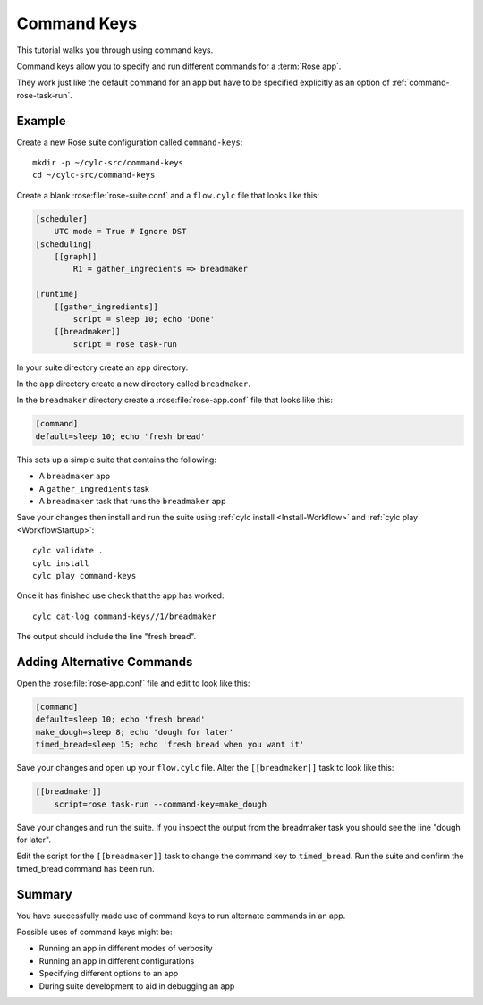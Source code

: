 .. _rose-tutorial-command-keys:

Command Keys
============

This tutorial walks you through using command keys.

Command keys allow you to specify and run different commands for a
:term:`Rose app`.

They work just like the default command for an app but have to be specified
explicitly as an option of :ref:`command-rose-task-run`.


Example
-------

Create a new Rose suite configuration called ``command-keys``::

   mkdir -p ~/cylc-src/command-keys
   cd ~/cylc-src/command-keys

Create a blank :rose:file:`rose-suite.conf` and a ``flow.cylc`` file that
looks like this:

.. code-block:: cylc

   [scheduler]
       UTC mode = True # Ignore DST
   [scheduling]
       [[graph]]
           R1 = gather_ingredients => breadmaker

   [runtime]
       [[gather_ingredients]]
           script = sleep 10; echo 'Done'
       [[breadmaker]]
           script = rose task-run

In your suite directory create an ``app`` directory.

In the ``app`` directory create a new directory called ``breadmaker``.

In the ``breadmaker`` directory create a :rose:file:`rose-app.conf` file that
looks like this:

.. code-block:: rose

   [command]
   default=sleep 10; echo 'fresh bread'

This sets up a simple suite that contains the following:

* A ``breadmaker`` app
* A ``gather_ingredients`` task
* A ``breadmaker`` task that runs the ``breadmaker`` app

Save your changes then install and run the suite using
:ref:`cylc install <Install-Workflow>` and :ref:`cylc play <WorkflowStartup>`::

    cylc validate .
    cylc install
    cylc play command-keys

Once it has finished use check that the app has worked::

   cylc cat-log command-keys//1/breadmaker
   
The output should include the line "fresh bread".


Adding Alternative Commands
---------------------------

Open the :rose:file:`rose-app.conf` file and edit to look like this:

.. code-block:: rose

   [command]
   default=sleep 10; echo 'fresh bread'
   make_dough=sleep 8; echo 'dough for later'
   timed_bread=sleep 15; echo 'fresh bread when you want it'

Save your changes and open up your ``flow.cylc`` file. Alter the
``[[breadmaker]]`` task to look like this:

.. code-block:: cylc

   [[breadmaker]]
       script=rose task-run --command-key=make_dough

Save your changes and run the suite. If you inspect the output from the
breadmaker task you should see the line "dough for later".

Edit the script for the ``[[breadmaker]]`` task to change the command key to
``timed_bread``. Run the suite and confirm the timed_bread command has been
run.


Summary
-------

You have successfully made use of command keys to run alternate commands in
an app.

Possible uses of command keys might be:

* Running an app in different modes of verbosity
* Running an app in different configurations
* Specifying different options to an app
* During suite development to aid in debugging an app
